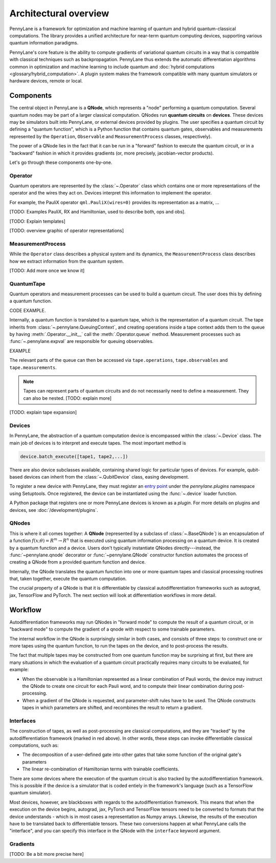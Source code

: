 .. role:: html(raw)
   :format: html

Architectural overview
======================

PennyLane is a framework for optimization and machine learning of quantum and
hybrid quantum-classical computations. The library provides a unified
architecture for near-term quantum computing devices, supporting various
quantum information paradigms.

PennyLane's core feature is the ability to compute gradients of variational
quantum circuits in a way that is compatible with classical techniques such as
backpropagation. PennyLane thus extends the automatic differentiation
algorithms common in optimization and machine learning to include quantum and
:doc:`hybrid computations <glossary/hybrid_computation>`.
A plugin system makes the framework compatible with many quantum
simulators or hardware devices, remote or local.

Components
##########

The central object in PennyLane is a **QNode**, which represents a
"node" performing a quantum computation. Several quantum nodes may be
part of a larger classical computation. QNodes run **quantum circuits** on **devices**.
These devices may be simulators built into PennyLane, or external devices
provided by plugins. The user specifies a quantum circuit by defining a "quantum function",
which is a Python function that contains quantum gates, observables and measurements
represented by the ``Operation``, ``Observable`` and ``MeasurementProcess`` classes, respectively).


.. image:: pl_overview.png
    :width: 800px

The power of a QNode lies in the fact that it can be run in a "forward" fashion to
execute the quantum circuit, or in a "backward" fashion in which it provides
gradients (or, more precisely, jacobian-vector products).

Let's go through these components one-by-one.

Operator
********

Quantum operators are represented by the :class:`~.Operator` class which
contains one or more representations of the operator and the wires they act on.
Devices interpret this information to implement the operator.

For example, the PauliX operator ``qml.PauliX(wires=0)``
provides its representation as a matrix, ...

[TODO: Examples PauliX, RX and Hamiltonian, used to describe both, ops and obs].

[TODO: Explain templates]

[TODO: overview graphic of operator representations]

MeasurementProcess
******************

While the ``Operator`` class describes a physical system and its dynamics,
the ``MeasurementProcess`` class describes how we extract information from the quantum system.

[TODO: Add more once we know it]

QuantumTape
***********

Quantum operators and measurement processes can be used to build a quantum circuit.
The user does this by defining a quantum function.

CODE EXAMPLE.

Internally, a quantum function is translated to a quantum tape, which is
the representation of a quantum circuit. The tape inherits from :class:`~.pennylane.QueuingContext`,
and creating operations inside a tape context adds them to the queue
by having :meth:`.Operator.__init__` call the :meth:`.Operator.queue` method.
Measurement processes such as :func:`~.pennylane.expval` are responsible for queuing observables.

EXAMPLE

The relevant parts of the queue can then be accessed via ``tape.operations``,
``tape.observables`` and ``tape.measurements``.

.. note::

    Tapes can represent parts of quantum circuits and do not necessarily need to define a measurement.
    They can also be nested. [TODO: explain more]

[TODO: explain tape expansion]

Devices
*******

In PennyLane, the abstraction of a quantum computation device is encompassed
within the :class:`~.Device` class. The main job of devices is to
interpret and execute tapes. The most important method is

.. code-block:: python

    device.batch_execute([tape1, tape2,...])


There are also device subclasses available, containing shared logic for
particular types of devices.  For example, qubit-based devices can inherit from
the :class:`~.QubitDevice` class, easing development.

To register a new device with PennyLane, they must register an `entry point
<https://packaging.python.org/specifications/entry-points/>`__ under the `pennylane.plugins`
namespace using Setuptools. Once registered, the device can be instantiated using the :func:`~.device`
loader function.

A Python package that registers one or more PennyLane devices is known as a *plugin*. For more details
on plugins and devices, see :doc:`/development/plugins`.

QNodes
******

This is where it all comes together: A **QNode** (represented by a subclass of
:class:`~.BaseQNode`) is an encapsulation of a function
:math:`f(x;\theta)=R^m\rightarrow R^n` that is executed using quantum
information processing on a quantum device. It is created by a quantum function and a device.
Users don't typically instantiate QNodes directly---instead, the :func:`~pennylane.qnode` decorator or
:func:`~pennylane.QNode` constructor function automates the process of creating a QNode from a provided
quantum function and device.

Internally, the QNode translates the quantum function into one or more quantum tapes
and classical processing routines that, taken together, execute the quantum computation.

The crucial property of a QNode is that it is differentiable by classical autodifferentiation
frameworks such as autograd, jax, TensorFlow and PyTorch. The next section will look at
differentiation workflows in more detail.

Workflow
########

Autodifferentiation frameworks may run QNodes in "forward mode" 
to compute the result of a quantum circuit, or in "backward mode" to compute 
the gradient of a qnode with respect to some trainable parameters.

The internal workflow in the QNode is surprisingly similar in both cases, and 
consists of three steps: to construct one or more tapes using the quantum function,
to run the tapes on the device, and to post-process the results.


.. image:: pl_workflow.png
    :width: 800px

The fact that multiple tapes may be constructed from one quantum function may be 
surprising at first, but there are many situations in which the evaluation of a quantum circuit 
practically requires many circuits to be evaluated, for example:

* When the observable is a Hamiltonian represented as a linear combination of Pauli words, the device may 
  instruct the QNode to create one circuit for each Pauli word, and to compute their linear combination 
  during post-processing.
* When a gradient of the QNode is requested, and parameter-shift rules have to be used. The QNode 
  constructs tapes in which parameters are shifted, and recombines the result to return a gradient.

Interfaces
**********

The construction of tapes, as well as post-processing are classical computations, and they 
are "tracked" by the autodifferentiation framework (marked in red above). 
In other words, these steps can invoke differentiable classical computations, such as:

* The decomposition of a user-defined gate into other gates that take some 
  function of the original gate's parameters
* The linear re-combination of Hamiltonian terms with trainable coefficients.

There are some devices where the execution of the quantum circuit is also tracked by the 
autodifferentiation framework. This is possible if the device is a simulator that is 
coded entiely in the framework's language (such as a TensorFlow quantum simulator).

.. image:: pl_backprop-device.png
    :width: 300px

Most devices, however, are blackboxes with regards to the autodifferentiation framework. 
This means that when the execution on the device begins, autograd, jax, PyTorch and TensorFlow 
tensors need to be converted to formats that the device understands - which is in most cases 
a representation as Numpy arrays. Likewise, the results of the execution have to be translated 
back to differentiable tensors. These two conversions happen at what PennyLane calls the
"interface", and you can specify this interface in the QNode with the ``interface`` keyword argument.  

Gradients
*********

[TODO: Be a bit more precise here]






